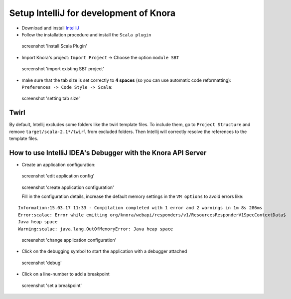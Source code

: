 .. Copyright © 2015 Lukas Rosenthaler, Benjamin Geer, Ivan Subotic,
   Tobias Schweizer, André Kilchenmann, and Sepideh Alassi.

   This file is part of Knora.

   Knora is free software: you can redistribute it and/or modify
   it under the terms of the GNU Affero General Public License as published
   by the Free Software Foundation, either version 3 of the License, or
   (at your option) any later version.

   Knora is distributed in the hope that it will be useful,
   but WITHOUT ANY WARRANTY; without even the implied warranty of
   MERCHANTABILITY or FITNESS FOR A PARTICULAR PURPOSE.  See the
   GNU Affero General Public License for more details.

   You should have received a copy of the GNU Affero General Public
   License along with Knora.  If not, see <http://www.gnu.org/licenses/>.

.. _intellij-config:

Setup IntelliJ for development of Knora
=======================================

-  Download and install `IntelliJ <https://www.jetbrains.com/idea/>`__
-  Follow the installation procedure and install the  ``Scala plugin``

.. figure:: figures/install-scala-plugin.png
   :alt: screenshot 'Install Scala Plugin'

   screenshot 'Install Scala Plugin'

-  Import Knora's project: ``Import Project`` -> Choose the option ``module SBT``

.. figure:: figures/import-from-sbt.png
   :alt: screenshot 'import existing SBT project'

   screenshot 'import existing SBT project'

-  make sure that the tab size is set correctly to **4 spaces** (so you can use automatic code reformatting): ``Preferences -> Code Style -> Scala``:

.. figure:: figures/setting-tab-space.png
   :alt: screenshot 'setting tab size'

   screenshot 'setting tab size'


Twirl
-----

By default, Intellij excludes some folders like the twirl template files. To include them, go to ``Project Structure`` and remove ``target/scala-2.1*/twirl`` from excluded folders.
Then Intellij will correctly resolve the references to the template files.

How to use IntelliJ IDEA's Debugger with the Knora API Server
-------------------------------------------------------------

-  Create an application configuration:

.. figure:: figures/edit-config.png
   :alt: screenshot 'edit application config'

   screenshot 'edit application config'

.. figure:: figures/create-app.png
   :alt: screenshot 'create application configuration'

   screenshot 'create application configuration'

   Fill in the configuration details, increase the default memory settings in the ``VM options`` to avoid errors like:

::

    Information:15.03.17 11:33 - Compilation completed with 1 error and 2 warnings in 1m 8s 286ms
    Error:scalac: Error while emitting org/knora/webapi/responders/v1/ResourcesResponderV1SpecContextData$
    Java heap space
    Warning:scalac: java.lang.OutOfMemoryError: Java heap space

.. figure:: figures/app-config-setup.png
   :alt: screenshot 'change application configuration'

   screenshot 'change application configuration'

-  Click on the debugging symbol to start the application with a
   debugger attached

.. figure:: figures/debug.png
   :alt: screenshot 'debug'

   screenshot 'debug'

-  Click on a line-number to add a breakpoint

.. figure:: figures/breakpoint.png
   :alt: screenshot 'set a breakpoint'

   screenshot 'set a breakpoint'
